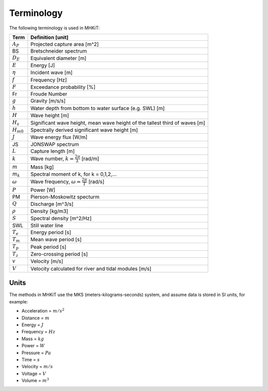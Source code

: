 .. _terminology:

Terminology
===========

The following terminology is used in MHKiT:

======================= ===================================================
Term       	 	Definition [unit]
======================= ===================================================
:math:`A_P`		Projected capture area [m^2]
BS                 	Bretschneider spectrum
:math:`D_E` 		Equivalent diameter [m]
:math:`E`		Energy [J] 
:math:`\eta` 		Incident wave [m]
:math:`f` 		Frequency [Hz]
:math:`F` 		Exceedance probability [%]
Fr			Froude Number 
:math:`g` 		Gravity [m/s/s]
:math:`h` 		Water depth from bottom to water surface (e.g. SWL) [m]
:math:`H` 		Wave height [m]
:math:`H_{s}`		Significant wave height, mean wave height of the tallest third of waves [m]
:math:`H_{m0}`		Spectrally derived significant wave height [m]
:math:`J` 		Wave energy flux [W/m]
JS                 	JONSWAP spectrum
:math:`L` 		Capture length [m]
:math:`k` 		Wave number, :math:`k = \frac{2\pi}{\lambda}` [rad/m]
:math:`m` 		Mass [kg]
:math:`m_k`		Spectral moment of k, for k = 0,1,2,...
:math:`\omega` 		Wave frequency, :math:`\omega = \frac{2\pi}{T}` [rad/s]
:math:`P` 		Power [W]
PM                 	Pierson-Moskowitz specturm
:math:`Q`		Discharge [m^3/s] 
:math:`\rho` 		Density [kg/m3]
:math:`S` 		Spectral density [m^2/Hz]
SWL	 		Still water line
:math:`T_{e}` 		Energy period [s]
:math:`T_{m}` 		Mean wave period [s] 
:math:`T_{p}` 		Peak period [s]
:math:`T_{z}` 		Zero-crossing period [s]
:math:`v`		Velocity [m/s] 
:math:`V`		Velocity calculated for river and tidal modules [m/s] 
======================= ===================================================

Units
---------
The methods in MHKiT use the MKS (meters-kilograms-seconds) system, and  
assume data is stored in SI units, for example:

* Acceleration = :math:`m/s^2`
* Distance = :math:`m`
* Energy = :math:`J`
* Frequency = :math:`Hz` 
* Mass = :math:`kg`
* Power = :math:`W`
* Pressure = :math:`Pa`
* Time = :math:`s`
* Velocity = :math:`m/s`
* Voltage = :math:`V`
* Volume = :math:`m^3`

..  
	How do we want to handle angles? Radians? Degrees?